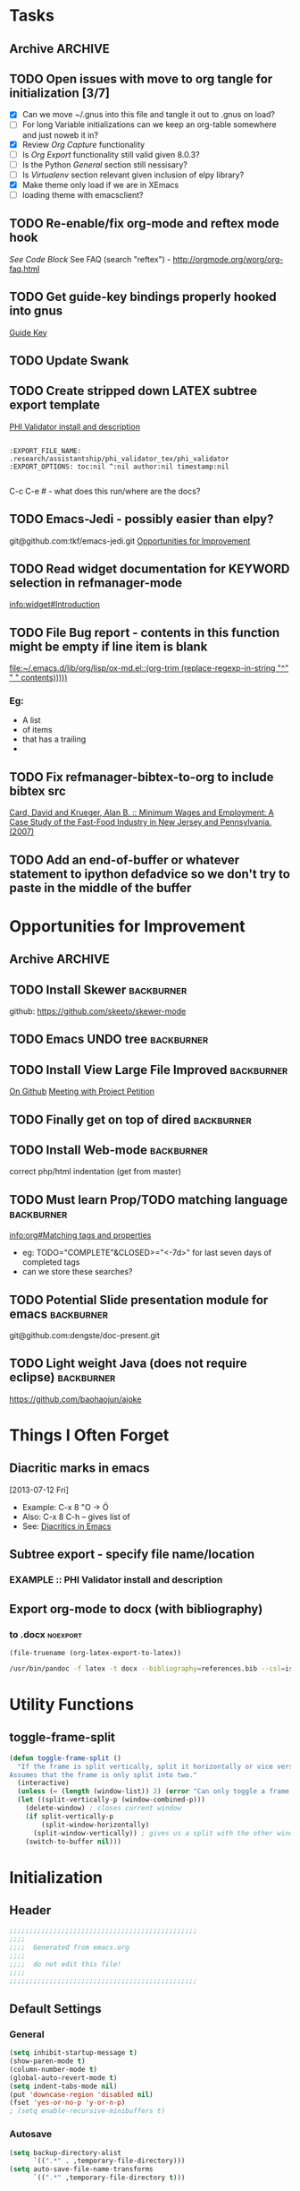 #+TAGS: EXPERIMENTAL(e) DEPRECATED(d) SUBMODULE(s)
#+EXCLUDE_TAGS: DEPRECATED

* Tasks
** Archive                                                         :ARCHIVE:
*** DONE Problem with reftext org-mode-hook keeping bullets from loading   
CLOSED: [2013-07-17 Wed 18:45]
:PROPERTIES:
:ARCHIVE_TIME: 2013-07-17 Wed 18:47
:END:
  [[file:~/org/work/time.org::*Traffic%20Content%20scripts][Traffic Content scripts]]
*** DONE Add guide-key bindings for Gnus
CLOSED: [2013-08-12 Mon 16:41]
:PROPERTIES:
:ARCHIVE_TIME: 2013-08-12 Mon 16:41
:END:
  [[file:~/.emacs.d/emacs.org::*Guide%20Key][Guide Key]]
*** DONE Figure out auto-login with twittering mode 
CLOSED: [2013-08-07 Wed 13:44]
:PROPERTIES:
:ARCHIVE_TIME: 2013-08-12 Mon 16:41
:END:
*** DONE Figure out/Fix EMMS playlist support
CLOSED: [2013-08-07 Wed 13:44]
:PROPERTIES:
:ARCHIVE_TIME: 2013-08-12 Mon 16:42
:END:
** TODO Open issues with move to org tangle for initialization [3/7]
  + [X] Can we move ~/.gnus into this file and tangle it out to .gnus on load?
  + [ ] For long Variable initializations can we keep an org-table somewhere and just noweb it in?
  + [X] Review [[*Org%20Capture][Org Capture]] functionality
  + [ ] Is [[*Org%20Export][Org Export]] functionality still valid given 8.0.3?
  + [ ] Is the Python [[*General][General]] section still nessisary?
  + [ ] Is [[*Virtualenv][Virtualenv]] section relevant given inclusion of elpy library?
  + [X] Make theme only load if we are in XEmacs
  + [ ] loading theme with emacsclient?
** TODO Re-enable/fix org-mode and reftex mode hook
[[*Bibtex][See Code Block]]
See FAQ (search "reftex") - http://orgmode.org/worg/org-faq.html
** TODO Get guide-key bindings properly hooked into gnus
  [[file:~/.emacs.d/emacs.org::*Guide%20Key][Guide Key]]

** TODO Update Swank
** TODO Create stripped down LATEX subtree export template
  [[file:~/org2/research.org::*PHI%20Validator%20install%20and%20description][PHI Validator install and description]]

  #+BEGIN_EXAMPLE
  
  :EXPORT_FILE_NAME: .research/assistantship/phi_validator_tex/phi_validator
  :EXPORT_OPTIONS: toc:nil ^:nil author:nil timestamp:nil

  #+END_EXAMPLE

  C-c C-e #  - what does this run/where are the docs?
** TODO Emacs-Jedi - possibly easier than elpy?
git@github.com:tkf/emacs-jedi.git  
[[file:~/.emacs.d/emacs.org::*Opportunities%20for%20Improvement][Opportunities for Improvement]]
** TODO Read widget documentation for KEYWORD selection in refmanager-mode
  [[info:widget#Introduction]]
** TODO File Bug report - contents in this function might be empty if line item is blank
  
  [[file:~/.emacs.d/lib/org/lisp/ox-md.el::(org-trim%20(replace-regexp-in-string%20"^"%20"%20"%20contents)))))][file:~/.emacs.d/lib/org/lisp/ox-md.el::(org-trim (replace-regexp-in-string "^" " " contents)))))]]

*** Eg:
+ A list
+ of items
+ that has a trailing
+ 
** TODO Fix refmanager-bibtex-to-org to include bibtex src
:PROPERTIES:
:CATEGORY: Process
:END:  
  [[file:~/org2/references.org::*Card,%20David%20and%20Krueger,%20Alan%20B.%20::%20Minimum%20Wages%20and%20Employment:%20A%20Case%20Study%20of%20the%20Fast-Food%20Industry%20in%20New%20Jersey%20and%20Pennsylvania.%20(2007)][Card, David and Krueger, Alan B. :: Minimum Wages and Employment: A Case Study of the Fast-Food Industry in New Jersey and Pennsylvania. (2007)]]
** TODO Add an end-of-buffer or whatever statement to ipython defadvice so we don't try to paste in the middle of the buffer
* Opportunities for Improvement
:PROPERTIES:
:CATEGORY: Process
:END:
** Archive                                                         :ARCHIVE:
*** DONE Add IDO ubiquitous
CLOSED: [2013-07-17 Wed 18:40]
:PROPERTIES:
:ARCHIVE_TIME: 2013-07-17 Wed 18:40
:END:
*** DONE Set up guide-key for helping learn org-mode etc
CLOSED: [2013-07-17 Wed 19:09]
:PROPERTIES:
:ARCHIVE_TIME: 2013-07-17 Wed 19:10
:END:
[[https://github.com/kbkbkbkb1/guide-key][Github here]]
*** DONE Mu4e disable auto-fill
CLOSED: [2013-07-17 Wed 19:10]
:PROPERTIES:
:ARCHIVE_TIME: 2013-07-17 Wed 19:10
:END:
  
  [[file:~/mail/ualbany/Drafts/cur/20130715-ccc6fe-carasgaladon:2,DS]]
** TODO Install Skewer                                          :backburner:
  github: https://github.com/skeeto/skewer-mode

** TODO Emacs UNDO tree                                         :backburner:
** TODO Install View Large File Improved                        :backburner:
  [[https://github.com/m00natic/vlfi][On Github]]
  [[file:~/org2/research.org::*Meeting%20with%20Project%20Petition][Meeting with Project Petition]]
** TODO Finally get on top of dired                             :backburner:

** TODO Install Web-mode                                        :backburner:
correct php/html indentation (get from master)
** TODO Must learn Prop/TODO matching language                  :backburner:
  [[info:org#Matching%20tags%20and%20properties][info:org#Matching tags and properties]]
  + eg: TODO="COMPLETE"&CLOSED>="<-7d>" for last seven days of completed tags
  + can we store these searches?
** TODO Potential Slide presentation module for emacs           :backburner:
  git@github.com:dengste/doc-present.git
** TODO Light weight Java (does not require eclipse)            :backburner:
https://github.com/baohaojun/ajoke
* Things I Often Forget
** Diacritic marks in emacs
  [2013-07-12 Fri]
+ Example:  C-x 8 "O   -> Ö
+ Also:     C-x 8 C-h  -- gives list of 
+ See:      [[http://www.masteringemacs.org/articles/2010/10/13/diacritics-in-emacs/][Diacritics in Emacs]]

** Subtree export - specify file name/location
*** EXAMPLE :: PHI Validator install and description
:PROPERTIES:
:EXPORT_FILE_NAME: .research/assistantship/phi_validator_tex/phi_validator
:EXPORT_OPTIONS: toc:nil ^:nil author:nil timestamp:nil
:END:

** Export org-mode to docx (with bibliography)
*** to .docx                                                     :noexport:
#+NAME: tex-file
#+BEGIN_SRC elisp
(file-truename (org-latex-export-to-latex))
#+END_SRC

#+NAME: export-to-docx
#+BEGIN_SRC sh :results silent :var INFILE=tex-file
/usr/bin/pandoc -f latex -t docx --bibliography=references.bib --csl=iso690-numeric-en.csl -i $INFILE -o $(echo $INFILE | sed -e "s/tex$/docx/")
#+END_SRC

* Utility Functions
** toggle-frame-split
#+BEGIN_SRC emacs-lisp
(defun toggle-frame-split ()
  "If the frame is split vertically, split it horizontally or vice versa.
Assumes that the frame is only split into two."
  (interactive)
  (unless (= (length (window-list)) 2) (error "Can only toggle a frame split in two"))
  (let ((split-vertically-p (window-combined-p)))
    (delete-window) ; closes current window
    (if split-vertically-p
        (split-window-horizontally)
      (split-window-vertically)) ; gives us a split with the other window twice
    (switch-to-buffer nil)))
#+END_SRC
* Initialization
** Header
#+BEGIN_SRC emacs-lisp
;;;;;;;;;;;;;;;;;;;;;;;;;;;;;;;;;;;;;;;;;;;;;;;
;;;;
;;;;  Generated from emacs.org
;;;;
;;;;  do not edit this file!
;;;;
;;;;;;;;;;;;;;;;;;;;;;;;;;;;;;;;;;;;;;;;;;;;;;;
#+END_SRC
** Default Settings
*** General
#+BEGIN_SRC emacs-lisp
(setq inhibit-startup-message t)
(show-paren-mode t)
(column-number-mode t)
(global-auto-revert-mode t)
(setq indent-tabs-mode nil)
(put 'downcase-region 'disabled nil)
(fset 'yes-or-no-p 'y-or-n-p)
; (setq enable-recursive-minibuffers t)
#+END_SRC
*** Autosave
#+BEGIN_SRC emacs-lisp
(setq backup-directory-alist
      `((".*" . ,temporary-file-directory)))
(setq auto-save-file-name-transforms
      `((".*" ,temporary-file-directory t)))
#+END_SRC
*** Grep
#+BEGIN_SRC emacs-lisp
(define-key global-map (kbd "C-c g") 'grep)

(define-key minibuffer-local-map (kbd "M-i") 'minibuffer-insert-ido-filename)
(defun minibuffer-insert-ido-filename()
  (interactive)
  (insert (ido-read-file-name "File: ")))

#+END_SRC
** XEmacs related
#+BEGIN_SRC emacs-lisp
(if (fboundp 'menu-bar-mode)
    (menu-bar-mode 0))

(if (fboundp 'tool-bar-mode)
    (tool-bar-mode 0) )

(if (fboundp 'scroll-bar-mode)
    (scroll-bar-mode 0))

#+END_SRC

*** X Fullscreen functionality                                   :DEPRECATED:
    :PROPERTIES:
    :tangle:   no
    :END:

    Note: Not needed with tiling windows managers

#+NAME: x-fullscreen-funcionality
#+BEGIN_SRC emacs-lisp
(if (fboundp 'x-send-client-message)
    (defun fullscreen ()
      (interactive)
      (x-send-client-message nil 0 nil "_NET_WM_STATE" 32
                             '(2 "_NET_WM_STATE_FULLSCREEN" 0)))

  (global-set-key [f11] 'fullscreen)
  (global-set-key [XF86Save] 'fullscreen))

(if (and (eq window-system 'X)
         (fboundp 'fullscreen))
    (fullscreen))

#+END_SRC

** Transparency
#+BEGIN_SRC emacs-lisp
(defun transparency (value)
  "Sets the transparency of the frame window. 0=transparent/100=opaque"
  (interactive "nTransparency Value 0 - 100 opaque:")
  (set-frame-parameter (selected-frame) 'alpha value))

; (add-to-list 'default-frame-alist '(alpha  . 85))

#+END_SRC

** ELPA Package Support
#+BEGIN_SRC emacs-lisp
(setq package-archives '(("gnu" . "http://elpa.gnu.org/packages/")
                         ("marmalade" . "http://marmalade-repo.org/packages/")
                         ("melpa" . "http://melpa.milkbox.net/packages/")))
(require 'package)
(package-initialize)

#+END_SRC

** Winner Mode
#+BEGIN_SRC emacs-lisp
(when (fboundp 'winner-mode)
  (winner-mode 1))
#+END_SRC

** Keybindings
#+BEGIN_SRC emacs-lisp
(global-set-key (kbd "C-x |") 'toggle-frame-split)
#+END_SRC
* Theme
  Only load themes if we have the color depth to support it
  ie.  Only load theme if we're running xemacs

#+BEGIN_SRC emacs-lisp
(when (> (display-color-cells) 256)
       (load-theme 'wombat t))
#+END_SRC
** Color Themes
*** Zenburn                                                     :SUBMODULE:
#+BEGIN_SRC emacs-lisp
(add-to-list 'custom-theme-load-path "~/.emacs.d/lib/themes/zenburn/")
#+END_SRC
*** Noctilux                                                    :SUBMODULE:
#+BEGIN_SRC emacs-lisp
(add-to-list 'custom-theme-load-path "~/.emacs.d/lib/themes/noctilux/")
#+END_SRC
*** Solarized                                                   :SUBMODULE:
#+BEGIN_SRC emacs-lisp
(add-to-list 'custom-theme-load-path "~/.emacs.d/lib/themes/solarized/")
#+END_SRC
*** Base16                                                      :SUBMODULE:
#+BEGIN_SRC emacs-lisp
(add-to-list 'custom-theme-load-path "~/.emacs.d/lib/themes/base16/") 
#+END_SRC
* Org Mode                                                        :SUBMODULE:
  :PROPERTIES:
  :LAST-UPDATED: [2013-06-05 Wed]
  :VERSION: 8.0.3
  :END:
** TODO Review Org Mode Version
SCHEDULED: <2013-11-05 Tue +1m>
- State "DONE"       from "TODO"       [2013-08-07 Wed 12:57]
- State "DONE"       from "TODO"       [2013-08-07 Wed 12:57]
- State "DONE"       from "TODO"       [2013-08-07 Wed 12:57]
- State "DONE"       from "TODO"       [2013-07-26 Fri 08:34]
- State "DONE"       from "TODO"       [2013-07-22 Mon 15:21]
:PROPERTIES:
:LAST_REPEAT: [2013-08-07 Wed 12:57]
:END:

** Org Babel Bibtex
Ripped wholesale from [[file:lib/org/lisp/ob-css.el][ob-css.el]]
#+BEGIN_SRC emacs-lisp :tangle ~/.emacs.d/lib/ob-bibtex.el
;; Do Not Edit this file,  this file is auto generated from
;; ~/.emacs.d/emacs.org 

(require 'ob)

(defvar org-babel-default-header-args:bibtex '())

(defun org-babel-execute:bibtex (body params)
  "Execute a block of bibtex code.
This function is called by `org-babel-execute-src-block'."
  body)

(defun org-babel-prep-session:bibtex(session params)
  "Return an error if the :session header argument is set.
bibtex does not support sessions."
  (error "Bibtex sessions are nonsensical"))

(provide 'ob-bibtex)
#+END_SRC
   
** Keybindings
#+BEGIN_SRC emacs-lisp
(global-set-key "\C-cl" 'org-store-link)
(global-set-key "\C-cc" 'org-capture)
(global-set-key "\C-ca" 'org-agenda)
(global-set-key "\C-cb" 'org-iswitchb)
#+END_SRC
** Configs
*** General
#+BEGIN_SRC emacs-lisp
(setq org-log-done 'time
      org-use-tag-inheritance nil
      org-hide-leading-stars t
      org-startup-indented t)

#+END_SRC

*** Org Agenda
#+NAME: recursively-include-all-org-files 
#+BEGIN_SRC emacs-lisp :tangle no
(add-hook 'org-agenda-mode-hook
    (lambda ()
        (setq org-agenda-files
            (find-lisp-find-files "~/org" "\.org$"))))
#+END_SRC

#+NAME: set-agenda-file
#+BEGIN_SRC emacs-lisp
(setq org-agenda-todo-ignore-with-date t)
(if (file-exists-p (expand-file-name "~/org/.agenda-files"))
    (setq org-agenda-files "~/org/.agenda-files" ))
#+END_SRC


#+NAME: org-agenda-custom-commands
#+BEGIN_SRC emacs-lisp
; First attempt at "research standup" still needs work
; ("R" 
; 					; descripition
;  "Research Standup" 
; 					; tags
;  ((tags (format "+RA&CLOSED>=\"<%s>\"" (org-read-date)))
;   (tags "+RA&CLOCKSUM={[:digit:]*:[:digit:]*}"))
; 					; settings
;  ((org-agenda-files '("~/org2/research.org"))
;   (org-agenda-compact-blocks t))
;  

; ensure that tags-todo do not show scheduled items
(setq org-agenda-tags-todo-honor-ignore-options t)

(setq org-agenda-custom-commands '(
				   ("n" "Agenda and TODO's"
				    ((agenda "")
				     (tags-todo "+urgent")
;				     (tags-todo "CATEGORY=\"RPAD705\"&-backburner&DEADLINE<\"<+1w>\"|CATEGORY=\"RPAD705\"&-backburner&SCHEDULED<\"<+1w>\"")
				     (tags-todo "CATEGORY=\"RPAD705\"&-backburner")
				     (tags-todo "CATEGORY=\"INF711\"-backburner")
				     (tags-todo "CATEGORY=\"INF595\"-backburner")
				     (tags-todo "CATEGORY=\"RA\"-backburner")
				     (tags-todo "CATEGORY=\"INFPHD\"-backburner")
				     (tags-todo "CATEGORY=\"PP\"-backburner")
				     (tags-todo "CATEGORY=\"OJS\"-backburner")
				     (tags-todo "CATEGORY=\"Pub\"-backburner")
				     (tags "+backburner")
				     ))
				   ("P" "Process Improvements"
				     ((tags-todo "CATEGORY=\"Process\"-backburner")
				      (tags-todo "CATEGORY=\"Process\"+backburner")
				     ))
				    ))
#+END_SRC
**** TODO Fix "Research Standup" org-agenda-custom-command
:PROPERTIES:
:CATEGORY: Process
:END:
http://orgmode.org/worg/org-tutorials/org-custom-agenda-commands.html
*** Org Capture
#+BEGIN_SRC emacs-lisp
(setq org-default-notes-file (concat org-directory "/unfiled.org"))
(define-key global-map "\C-cr" 'org-capture)

(setq org-refile-targets '((org-agenda-files . (:maxlevel . 3))))
(setq org-refile-use-outline-path 'file)
(setq org-refile-path-complete-in-steps t)
#+END_SRC
**** Capture Templates
#+BEGIN_SRC emacs-lisp
(setq org-capture-templates 
'(("t" "Todo" entry (file+headline "~/org2/unfiled.org" "Tasks")
   "* TODO %?\n  %i\n  %a")
  ("m" "Migration" entry (file+headline "~/org2/unfiled.org" "Migration")
   "* MIGRATION %?\n %i\n %a ")
  ("q" "Question" entry (file+headline "~/org2/unfiled.org" "Migration")
   "* QUESTION %?\n %i\n %a ")))

#+END_SRC
*** Org Export
#+BEGIN_SRC emacs-lisp
(setq org-export-odt-preferred-output-format "docx"
      org-export-odt-styles-file nil
      org-file-apps '((auto-mode . emacs)
                      ("\\.mm\\'" . default)
                      ("\\.x?html?\\'" . default)
                      ("\\.pdf\\'" . default)))

#+END_SRC

*** Org Babel
#+BEGIN_SRC emacs-lisp
(setq org-src-preserve-indentation t)
(setq org-src-fontify-natively t)
(setq org-confirm-babel-evaluate nil)

(add-to-list 'load-path "~/.emacs.d/lib/")

; Add advice to org-babel-python-evaluate to use ipython's %cpaste magic
(defadvice org-babel-python-evaluate (before org-babel-ipython-evaluate 
					     (session body &optional result-type result-params preamble) activate)
  (if session
      (setq body (concat "\n%cpaste\n" body "\n--\n"))))

(org-babel-do-load-languages
 'org-babel-load-languages
 '((emacs-lisp . t)
   (python . t)
   (R . t)
   (latex . t)
   (sh . t )
   (bibtex . t)
   (sql . t)))

#+END_SRC

** Contrib
*** Org Mode Bullets                                            :SUBMODULE:
#+BEGIN_SRC emacs-lisp
(add-to-list 'load-path "~/.emacs.d/lib/org-bullets/")
(require 'org-bullets)
(add-hook 'org-mode-hook (lambda () (org-bullets-mode 1)))
#+END_SRC*
* IDO
#+BEGIN_SRC emacs-lisp
(require 'ido)
(ido-mode 'both) ; for buffers and files
(setq
 ido-save-directory-list-file "~/.emacs.d/cache/ido.last"
 ido-ignore-buffers '("\\` " "^\*Mess" "^\*Back" ".*Completion" "^\*Ido" "^\*trace" "^\*compilation" "^\*GTAGS" "^session\.*" "^\*")
 ido-work-directory-list '("~/" "~/Desktop" "~/Documents" "~src")
 ido-case-fold  t                 ; be case-insensitive
 ido-enable-last-directory-history t ; remember last used dirs
 ido-max-work-directory-list 30   ; should be enough
 ido-max-work-file-list      50   ; remember many
 ido-use-filename-at-point nil    ; don't use filename at point (annoying)
 ido-use-url-at-point nil         ; don't use url at point (annoying)
 ido-max-prospects 10             ; don't spam my minibuffer
 ido-confirm-unique-completion nil)

                                        ; when using ido, the confirmation is rather annoying...
(setq confirm-nonexistent-file-or-buffer nil)
(fset 'dired 'ido-dired)
#+END_SRC
** IDO Ubiquitous                                                :SUBMODULE:
#+BEGIN_SRC emacs-lisp
(add-to-list 'load-path "~/.emacs.d/lib/ido-ubiquitous/")
(require 'ido-ubiquitous)
(ido-ubiquitous-mode 1)

;; Fix ido-ubiquitous for newer packages
(defmacro ido-ubiquitous-use-new-completing-read (cmd package)
  `(eval-after-load ,package
     '(defadvice ,cmd (around ido-ubiquitous-new activate)
        (let ((ido-ubiquitous-enable-compatibility nil))
          ad-do-it))))


(ido-ubiquitous-disable-in org-insert-link)
(ido-ubiquitous-disable-in org-refile)

(ido-ubiquitous-use-new-completing-read geben-find-file 'geben)
;(ido-ubiquitous-use-new-completing-read webjump 'webjump)
;(ido-ubiquitous-use-new-completing-read yas/expand 'yasnippet)
;(ido-ubiquitous-use-new-completing-read yas/visit-snippet-file 'yasnippet)
#+END_SRC
* Comint Mode
#+BEGIN_SRC emacs-lisp
(defun clear-comint-buffer ()
  (interactive)
  (let ((comint-buffer-maximum-size 0))
    (comint-truncate-buffer)))
#+END_SRC

* Java/Eclim Support                                             :DEPRECATED:

#+BEGIN_SRC emacs-lisp :tangle no
(add-to-list 'load-path "~/.emacs.d/lib/emacs-eclim")
(require 'eclim)
(global-eclim-mode)

(require 'eclimd)
#+END_SRC

* Uniqueify Buffer Names
#+BEGIN_SRC emacs-lisp

(require 'uniquify)
(setq uniquify-buffer-name-style 'forward)

#+END_SRC

* Tramp
#+BEGIN_SRC emacs-lisp
(require 'tramp)
(setq tramp-default-method "ssh")

#+END_SRC

* Browser support
#+BEGIN_SRC emacs-lisp
(setq browse-url-browser-function 'browse-url-generic
      browse-url-generic-program "chromium")

#+END_SRC

* Magit                                                           :SUBMODULE:

#+BEGIN_SRC emacs-lisp
(add-to-list 'load-path "~/.emacs.d/lib/magit")
(require 'magit)

#+END_SRC

* Pandoc-Mode

#+BEGIN_SRC emacs-lisp

(add-to-list 'load-path "~/.emacs.d/lib/pandoc")
(require 'pandoc-mode)

#+END_SRC
* S string library
#+BEGIN_SRC emacs-lisp

(add-to-list 'load-path "~/.emacs.d/lib/s")
(require 's)

#+END_SRC

* LaTex
** AucTex
#+BEGIN_SRC emacs-lisp
(add-to-list 'load-path "~/.emacs.d/lib/")
(load "auctex.el" nil t t)
(load "preview-latex.el" nil t t)


(eval-after-load "tex"
  '(push '("pdflatex" "pdflatex %t" TeX-run-TeX nil t :help "Run pdflatex on file")
         TeX-command-list))

(eval-after-load "tex"
  '(push '("latexmk" "latexmk %t" TeX-run-TeX nil t :help "Run Latexmk on file")
         TeX-command-list))


(setq reftex-plug-into-AUCTeX t)
(setq reftex-bibliography-commands '("addbibresource" "bibliography"))
(setq reftex-cite-prompt-optional-args t)

(setq reftex-cite-format '((?t . "\\textcite[]{%l}")
                           (?a . "\\autocite[]{%l}")
                           (?A . "\\citeauthor[]{%l}")
                           (?c . "\\cite[]{%l}")
                           (?s . "\\smartcite[]{%l}")
                           (?f . "\\footcite[]{%l}")
                           (?n . "\\nocite{%l}")
                           (?b . "\\blockquote[]{%l}{}")))

(eval-after-load 'reftex-vars
  '(setcdr (assoc 'caption reftex-default-context-regexps) "\\\\\\(rot\\|sub\\)?caption\\*?[[{]"))
(eval-after-load 'reftex
  '(progn
     (define-key reftex-mode-map (kbd "C-c -") nil)))

(add-hook 'LaTeX-mode-hook #'reftex-mode)

(add-hook 'LaTeX-mode-hook (if (locate-library "cdlatex")
                              'cdlatex-mode
                             'LaTeX-math-mode))
(setq TeX-auto-save t
      TeX-save-query nil
      TeX-parse-self t
      TeX-newline-function #'reindent-then-newline-and-indent)
(setq-default TeX-master 'dwim)


#+END_SRC
** RefTex
#+BEGIN_SRC emacs-lisp

(add-hook 'LaTeX-mode-hook 'turn-on-reftex)   ; with AUCTeX LaTeX mode
(add-hook 'latex-mode-hook 'turn-on-reftex)   ; with Emacs latex mode

(setq reftex-plug-into-AUCTeX t)

#+END_SRC
** Bibtex
#+BEGIN_SRC emacs-lisp
(require 'bibtex)
(defun org-mode-reftex-setup ()
  (load-library "reftex")
  (and (buffer-file-name)
	   (file-exists-p (buffer-file-name))
	   (reftex-parse-all))
  (define-key org-mode-map (kbd "C-c )") 'reftex-citation))
; DISABLED - org-mode-reftex-setup throwing errors (to fix)
; (add-hook 'org-mode-hook 'org-mode-reftex-setup)
#+END_SRC
* Yasnippet                                                       :SUBMODULE:
#+BEGIN_SRC emacs-lisp
(add-to-list 'load-path "~/.emacs.d/lib/yasnippet")
(require 'yasnippet)

(setq yas-snippet-dirs '("~/.emacs.d/custom-snippets" "~/.emacs.d/lib/yasnippet/snippets"))


; This could probably be more sophisticated
(defun preview-fragment ()
  (if (looking-back "$$ ")
      (org-preview-latex-fragment)))

(add-hook 'org-mode-hook
          (lambda ()
	    (yas-minor-mode-on)
	    (yas-reload-all)
	    (set (make-local-variable 'yas-after-exit-snippet-hook) '(preview-fragment))
	    ))

(setq yas-triggers-in-field t)

#+END_SRC

** Org-Mode Snippets
#+TBLNAME: snippets
| name        | key  | file | command                            |
|-------------+------+------+------------------------------------|
| Embed Latex | $$   | $$   | $$ $1 $$ $0                        |
| Sum         | \S   | S    | \sum\limits_{${1:i=N}}^{${2:N}}$0  |
| Simple Sum  | \Ss  | Ss   | \sum{$1}$0                         |
| Product     | \P   | P    | \prod\limits_{${1:i=n}}^{${2:n}}$0 |
| Fraction    | \f   | f    | \frac{$1}{$2} $0                   |
| alpha       | \a   | a    | \alpha_{$1}^{$2}$0                 |
| alpha hat   | \ah  | ah   | \hat{\alpha}_{$1}^{$2}$0           |
| alpha bar   | \ab  | ab   | \overline{\alpha}_{$1}^{$2}$0      |
| beta        | \b   | b    | \beta_{$1}^{$2}$0                  |
| beta hat    | \bh  | bh   | \hat{\beta}_{$1}^{2}$0             |
| beta bar    | \bb  | bb   | \overline{\beta}_{$1}^{2}$0        |
| epsilon     | \e   | e    | \epsilon_{$1}^{$2}$0               |
| epsilon hat | \eh  | eh   | \hat{\epsilon}_{$1}^{$2}$0         |
| epsilon bar | \eb  | eb   | \overline{\epsilon}_{$1}^{$2}$0    |
| sigma       | \s   | s    | \sigma_{$1}^{$2}$0                 |
| sigma hat   | \sh  | sh   | \hat{\sigma}_{$1}^{$2}$0           |
| sigma bar   | \sb  | sb   | \overline{\sigma}_{$1}^{$2}$0      |
| y           | \y   | y    | y_{$1}^{$2}$0                      |
| y hat       | \yh  | yh   | \hat{y}_{$1}^{$2}$0                |
| y bar       | \yb  | yb   | \overline{y}_{$1}^{$2}$0           |
| Y           | \Y   | Y    | Y_{$1}^{$2}$0                      |
| Y hat       | \Yh  | Yh   | \hat{Y}_{$1}^{$2}$0                |
| Y bar       | \Yb  | Yb   | \overline{Y}_{$1}^{$2}$0           |
| x           | \x   | x    | x_{$1}^{$2}$0                      |
| x hat       | \xh  | xh   | \hat{x}_{$1}^{$2}$0                |
| x bar       | \xb  | xb   | \overline{x}_{$1}^{$2}$0           |
| X           | \X   | X    | X_{$1}^{$2}$0                      |
| X hat       | \Xh  | Xh   | \hat{X}_{$1}^{$2}$0                |
| X bar       | \Xb  | Xb   | \overline{X}_{$1}^{$2}$0           |
| p           | \p   | p    | p_{$1}^{$2}$0                      |
| p hat       | \ph  | ph   | \hat{p}_{$1}^{$2}$0                |
| p bar       | \pb  | pb   | \overline{p}_{$1}^{$2}$0           |
| hat         | \hat | hat  | \hat{$1}_{$2}^{$3}$0               |
| bar         | \bar | bar  | \overline{$1}_{$2}^{$3}$0          |


#+NAME: export-snippet-table  
#+BEGIN_SRC emacs-lisp :results silent :var snippets=snippets

(require 's)

(defvar org-mode-snippet-template "\
# -*- mode: snippet -*-
# name: $0
# key: $1
# --
$3")

(defvar snippet-basedir "~/.emacs.d/custom-snippets/org-mode/")

(defun save-snippet (snip)
  (let ((file_path (concat snippet-basedir (nth 2 snip)))
	(contents (s-format org-mode-snippet-template 'elt snip)))
    
    (with-temp-file file_path
      (insert contents))
   
    ))

(mapcar #'save-snippet (cdr (cdr snippets)))
(yas-reload-all)
(message "Snippet export complete")
#+END_SRC
*** DONE Move existing latex/org-mode snippets into table
CLOSED: [2013-09-06 Fri 11:51]
:PROPERTIES:
:CATEGORY: Process
:END:
* DocView
#+BEGIN_SRC emacs-lisp

(add-to-list 'auto-mode-alist '("\\.docx\\'" . doc-view-mode))
(add-to-list 'auto-mode-alist '("\\.odt\\'" . doc-view-mode))
(setq doc-view-continuous t)


#+END_SRC
* Refmanager Mode
#+BEGIN_SRC emacs-lisp

(add-to-list 'load-path "~/.emacs.d/lib/refmanager")
(require 'refmanager-mode)

#+END_SRC
** TODO fix refmanager-bibtex-to-org to also create bibtex src block
* Lorem Ipsum

* Twittering Mode                                                 :SUBMODULE:
  :PROPERTIES:
  :LAST-UPDATED: [2013-04-12 Fri]
  :VERSION: master
  :END:

#+BEGIN_SRC emacs-lisp
(add-to-list 'load-path "~/.emacs.d/lib/twittering-mode")
(require 'twittering-mode)

(setq twittering-use-master-password t)

(setq twittering-cert-file "/etc/ssl/certs/ca-certificates.crt")
#+END_SRC

** Review Twittering Mode Version
SCHEDULED: <2013-09-07 Sat +1m>
- State "DONE"       from "TODO"       [2013-08-26 Mon 20:03]
- State "DONE"       from "TODO"       [2013-08-07 Wed 13:44]
- State "DONE"       from "TODO"       [2013-07-15 Mon 12:09]
:PROPERTIES:
:LAST_REPEAT: [2013-08-26 Mon 20:03]
:END:

* Lorem Ipsum

#+BEGIN_SRC emacs-lisp

#+END_SRC
* Python
** General                                                      :DEPRECATED:
+ Depricating this,  elpy-use-ipython calls this

#+BEGIN_SRC emacs-lisp :tangle no
(setq
 python-shell-interpreter "ipython"
 python-shell-interpreter-args ""
 python-shell-prompt-regexp "In \\[[0-9]+\\]: "
 python-shell-prompt-output-regexp "Out\\[[0-9]+\\]: "
 python-shell-completion-setup-code   "from IPython.core.completerlib import module_completion"
 python-shell-completion-module-string-code "';'.join(module_completion('''%s'''))\n"
 python-shell-completion-string-code "';'.join(get_ipython().Completer.all_completions('''%s'''))\n"
)
#+END_SRC

** Elpy
   + Note,  this is an ELPA install I believe,  should we look at moving
     this into a fully compiled/updated submodule?
#+BEGIN_SRC emacs-lisp
(require 'elpy)

(elpy-enable)
(elpy-use-ipython)
#+END_SRC
** Virtualenv
#+BEGIN_SRC emacs-lisp :tangle no

(add-to-list 'load-path "~/.emacs.d/lib/virtualenv/")
(require 'virtualenv)

#+END_SRC
** Emacs-IPython-Notebook                                        :DEPRECATED:
#+BEGIN_SRC emacs-lisp :tangle no
(add-to-list 'load-path "~/.emacs.d/lib/ein")
(add-to-list 'load-path "~/.emacs.d/lib/ein/lisp")
(require 'ein)
#+END_SRC
* Mu4e                                                            :SUBMODULE:
:PROPERTIES:
:LAST-UPDATED: [2013-05-30 Thr]
:VERSION: master
:END:
#+BEGIN_SRC emacs-lisp
(add-to-list 'load-path "~/.emacs.d/lib/mu4e/mu4e")

(require 'mu4e)
(require 'org-mu4e)

;(setq send-mail-function 'smtpmail-send-it)
(setq message-send-mail-function 'message-send-mail-with-msmtp)
(setq sendmail-program "/usr/bin/msmtp")

;;need to tell msmtp which account we're using
; (setq message-sendmail-extra-arguments '("-a" "anderson"))
;; you might want to set the following too
; (setq mail-host-address "gmail.com")
; (setq user-full-name "Anderson Guy")
; (setq user-mail-address "sivaram.notthere@gmail.com")


; do not enable fill-column on message compose
(setq message-fill-column nil)

(setq mu4e-mu-binary "/usr/local/bin/mu")

; fix weird html2text is out of range error 'error in process filter: Args out of range: "Email\"", 7, 6'
; see: https://github.com/djcb/mu/issues/73
(setq mu4e-html2text-command "html2text -nobs -width 72")
(setq mu4e-view-prefer-html t)              ;; prefer html
(setq mu4e-msg2pdf "~/.emacs.d/lib/mu4e/toys/msg2pdf/msg2pdf")

(setq
 mu4e-use-fancy-chars t
 mu4e-get-mail-command "offlineimap"   ;; or fetchmail, or ...
 mu4e-update-interval 900)              ;; update every 3 minutes

(setq smtpmail-queue-mail  nil  ;; start in non-queuing mode
      smtpmail-queue-dir   "~/mail/queue/cur")


(defun gmail ()
  (interactive)
  (setq
   mu4e-sent-folder   "/gmail/[Gmail].Sent"       ;; folder for sent messages
   mu4e-drafts-folder "/gmail/[Gmail].Drafts"     ;; unfinished messages
   mu4e-trash-folder  "/gmail/[Gmail].Trash"      ;; trashed messages
   mu4e-refile-folder "/gmail/[Gmail].Archives"   ;; saved messages
   ))


(defun ualbany ()
  (interactive)
  (setq
   mu4e-sent-folder   "/ualbany/Sent"       ;; folder for sent messages
   mu4e-drafts-folder "/ualbany/Drafts"     ;; unfinished messages
   mu4e-trash-folder  "/ualbany/Trash"      ;; trashed messages
   message-sendmail-extra-arguments '("-a" "ualbany" "-X" "/home/kotfic/.msmtp.log" "-t")
   mail-host-address "albany.edu"
   user-full-name "Christopher Kotfila"
   user-mail-address "ckotfila@albany.edu"
   mu4e-refile-folder
   (lambda (msg)
          (cond
           ;; messages to the mu mailing list go to the /mu folder
           ((or (mu4e-message-contact-field-matches msg :to "PROJPETITION@listserv.albany.edu")
		(mu4e-message-contact-field-matches msg :from "PROJPETITION@listserv.albany.edu")
		(mu4e-message-contact-field-matches msg :cc "PROJPETITION@listserv.albany.edu"))
            "/ualbany/ProjectPetition")
           ((or (mu4e-message-contact-field-matches msg :to "@listserv.albany.edu")
		(mu4e-message-contact-field-matches msg :from "@listserv.albany.edu")
		(mu4e-message-contact-field-matches msg :cc "@listserv.albany.edu"))
            "/ualbany/IST-L")           
	   ((or (mu4e-message-contact-field-matches msg :to "@csail.mit.edu")
		(mu4e-message-contact-field-matches msg :from "@csail.mit.edu")
		(mu4e-message-contact-field-matches msg :cc "@csail.mit.edu"))
					 "/ualbany/CSAIL")
	    ((or (mu4e-message-contact-field-matches msg :to "@LIST.NIH.GOV")
		 (mu4e-message-contact-field-matches msg :from "@LIST.NIH.GOV")
		 (mu4e-message-contact-field-matches msg :cc "@LIST.NIH.GOV"))
	     "/ualbany/UMLSUSERS-L")
	    ;; everything else goes to /archive
	    ;; important to have a catch-all at the end!
	    (t "/ualbany/Archives")))
   ))

(defun ftc ()
  (interactive)
  (setq 
   mu4e-sent-folder "/ftc/Sent Items"
   mu4e-drafts-folder "/ftc/Drafts"
   mu4e-trash-folder "/ftc/Trash"
   user-mail-address "chris@fearthecloud.net"
   smtpmail-smtp-user "chris@fearthecloud.net"
   smtpmail-smtp-server "fearthecloud.net"))



(setq mu4e-maildir-shortcuts
      '( ("/ualbany/INBOX"     . ?a)
         ("/gmail/INBOX"     . ?g)
         ("/ftc/INBOX"     . ?f)))

      ;; these are actually the defaults
(setq
 mu4e-maildir       "~/mail"   ;; top-level Maildir
; mu4e-sent-folder   "/sent"       ;; folder for sent messages
; mu4e-drafts-folder "/drafts"     ;; unfinished messages
; mu4e-trash-folder  "/trash"      ;; trashed messages
; mu4e-refile-folder "/archive"   ;; saved messages
)


;; stuff from the internet,  yay!

(setq mu4e-account-alist
        '(("gmail"
	   (mu4e-sent-folder "/gmail/[Gmail].Sent")
	   (mu4e-drafts-folder "/gmail/[Gmail].Draft")
	   (mu4e-trash-folder "/gmail/[Gmail].Trash")
	   (user-mail-address "kotfic@gmail.com")
	   (smtpmail-smtp-user "kotfic@gmail.com")
	   (smtpmail-smtp-server "smtp.gmail.com")
	   (mu4e-sent-messages-behavior delete)
	   ;; add other variables here
	   )
	  ("ualbany"
	   (mu4e-sent-folder "/ualbany/Sent Items")
	   (mu4e-drafts-folder "/ualbany/Drafts")
	   (mu4e-trash-folder "/ualbany/Trash")
	   (user-mail-address "ckotfila@albany.edu")
	   (smtpmail-smtp-user "ckotfila@albany.edu")
	   (smtpmail-local-domain "pod51009.outlook.com")
	   (smtpmail-smtp-server "pod51009.outlook.com")

	   ;; add other variables here
         )
	  ("ftc"
	   (mu4e-sent-folder "/ftc/Sent Items")
	   (mu4e-drafts-folder "/ftc/Drafts")
	   (mu4e-trash-folder "/ftc/Trash")
	   (user-mail-address "chris@fearthecloud.net")
	   (smtpmail-smtp-user "chris@fearthecloud.net")
;          (smtpmail-local-domain "pod51009.outlook.com")
	   (smtpmail-smtp-server "fearthecloud.net")
	   ;; add other variables here
         )))



(defun mu4e-set-account ()
  "Set the account for composing a message."
  (let* ((account
          (if mu4e-compose-parent-message
              (let ((maildir (mu4e-msg-field mu4e-compose-parent-message :maildir)))
                (string-match "/\\(.*?\\)/" maildir)
                (match-string 1 maildir))
            (completing-read (format "Compose with account: (%s) "
                                     (mapconcat #'(lambda (var) (car var)) mu4e-account-alist "/"))
                             (mapcar #'(lambda (var) (car var)) mu4e-account-alist)
                             nil t nil nil (caar mu4e-account-alist))))
         (account-vars (cdr (assoc account mu4e-account-alist))))
    (if account-vars
        (mapc #'(lambda (var)
                  (set (car var) (cadr var)))
              account-vars))))

(add-hook 'mu4e-compose-pre-hook 'mu4e-set-account)

#+END_SRC
#+BEGIN_SRC emacs-lisp
(defun message-send-mail-with-msmtp ()
  "Send off the prepared buffer with msmtp."
  (require 'sendmail)
  (let ((errbuf (if message-interactive
		    (message-generate-new-buffer-clone-locals
		     " sendmail errors")
		  0))
	resend-to-addresses delimline)
    (unwind-protect
	(progn
	  (let ((case-fold-search t))
	    (save-restriction
	      (message-narrow-to-headers)
	      (setq resend-to-addresses (message-fetch-field "resent-to")))
	    ;; Change header-delimiter to be what sendmail expects.
	    (goto-char (point-min))
	    (re-search-forward
	     (concat "^" (regexp-quote mail-header-separator) "\n"))
	    (replace-match "\n")
	    (backward-char 1)
	    (setq delimline (point-marker))
	    (run-hooks 'message-send-mail-hook)
	    ;; Insert an extra newline if we need it to work around
	    ;; Sun's bug that swallows newlines.
	    (goto-char (1+ delimline))
	    (when (eval message-mailer-swallows-blank-line)
	      (newline))
	    (when message-interactive
	      (with-current-buffer errbuf
		(erase-buffer))))
	  (let* ((default-directory "/")
		 (coding-system-for-write message-send-coding-system)
		 (cpr (apply
		       'call-process-region
		       (append
			(list (point-min) (point-max) sendmail-program
			      nil errbuf nil )
			message-sendmail-extra-arguments
			
			(list "-t")

		;	(if (listp (assoc 'message-recipients message-options))
		;	    (car (cdr (assoc 'message-recipients message-options)))
		;	  (list (car (cdr (assoc 'message-recipients message-options)))))
			)
		       )))
	    (unless (or (null cpr) (and (numberp cpr) (zerop cpr)))
              (if errbuf (pop-to-buffer errbuf))
	      (error "Sending...failed with exit value %d" cpr)))
	  (when message-interactive
	    (with-current-buffer errbuf
	      (goto-char (point-min))
	      (while (re-search-forward "\n+ *" nil t)
		(replace-match "; "))
	      (if (not (zerop (buffer-size)))
		  (error "Sending...failed to %s"
			 (buffer-string))))))
;      (when (bufferp errbuf)
;	(kill-buffer errbuf))
)))


#+END_SRC
* GNUS
  It begins...
#+BEGIN_SRC emacs-lisp
(require 'gnus)
#+END_SRC

#+BEGIN_SRC emacs-lisp :tangle ~/.gnus.el
(setq user-mail-address "kotfic@gmail.com")
(setq user-full-name "Christopher Kotfila")

(setq gnus-select-method '(nntp "news.gmane.org"))
(setq gnus-secondary-select-method '((nntp "news.gwene.org")))

(setq gnus-save-newsrc-file nil)

; set all groups permanently visible
(setq gnus-permanently-visible-groups ".*")

#+END_SRC

* PHP								  :SUBMODULE:
#+BEGIN_SRC emacs-lisp

(add-to-list 'load-path "~/.emacs.d/lib/php/")
(autoload 'php-mode "php-mode" "Major mode for PHP." t)
(add-to-list 'auto-mode-alist '("\\.\\(php\\|phtml\\)\\'" . php-mode))


#+END_SRC
* Geben
#+BEGIN_SRC emacs-lisp

(add-to-list 'load-path "~/.emacs.d/lib/geben-0.26/")
(autoload 'geben "geben" "PHP Debugger on Emacs" t)

(defun geben-safely-end-proxy()
  "Tries to call `dbgp-proxy-unregister', but silently
   returns `nil' if it throws an error."
  (interactive)
  (condition-case nil
      (dbgp-proxy-unregister "chris_cc")
    (error nil)))

(defun geben-single-or-proxy()
  "Tries calling geben, if it throws an error because it needs to use
   `geben-proxy', it tries that.
   TODO: make it toggle.."
  (interactive)
  (condition-case nil
      (geben)
    (error (geben-proxy "127.0.0.1" 9001 "chris_cc"))))

(defadvice geben-display-context(before clear-windows-for-vars activate)
  (delete-other-windows))

(add-hook 'kill-emacs-hook 'geben-safely-end-proxy)

#+END_SRC
* LISP/SLIME 
#+BEGIN_SRC emacs-lisp

(add-to-list 'load-path "~/.emacs.d/lib/slime/")
(require 'slime)

(slime-setup '(slime-fancy))
(setq inferior-lisp-program (executable-find "sbcl"))

;(load (expand-file-name "~/quicklisp/slime-helper.el"))

(if (file-exists-p (expand-file-name "~/lib/slime-helper.el"))
    (load (expand-file-name "~/lib/slime-helper.el")))


#+END_SRC

* Emacs Speaks Statistics					  :SUBMODULE:

#+BEGIN_SRC emacs-lisp
(add-to-list 'load-path "~/.emacs.d/lib/ESS/lisp/")
(require 'ess-site)
#+END_SRC
* Jabber 							  :SUBMODULE:
#+BEGIN_SRC emacs-lisp
(add-to-list 'load-path "~/.emacs.d/lib/jabber/")
(require 'jabber)

(setq jabber-account-list '(("kotfic@gmail.com"
			     (:network-server . "talk.google.com")
			     (:port . 5222)
			     (:connection-type . starttls)
			     )
			    ("170_26772@chat.hipchat.com"
			     (:network-server . "chat.hipchat.com" )
			     (:port . 5222)
			     (:connection-type . starttls)
			    )))

(defun jabber-google-groupchat-create ()
  (interactive)
  (let ((group (apply 'format "private-chat-%x%x%x%x%x%x%x%x-%x%x%x%x-%x%x%x%x-%x%x%x%x-%x%x%x%x%x%x%x%x%x%x%x%x@groupchat.google.com"
		      (mapcar (lambda (x) (random x)) (make-list 32 15))))
	(account (jabber-read-account)))
    (jabber-groupchat-join account group (jabber-muc-read-my-nickname account group) t)))

#+END_SRC

** Hipchat
#+BEGIN_SRC emacs-lisp
(defun join-dev ()
  (interactive)
  (jabber-muc-join "170_26772@chat.hipchat.com" "170_dev@conf.hipchat.com" "Christopher Kotfila"))


#+END_SRC
* Github & Gists
** Dependencies
*** logito 							  :SUBMODULE:
#+BEGIN_SRC emacs-lisp
(add-to-list 'load-path "~/.emacs.d/lib/logito/")
(require 'logito)
#+END_SRC

*** pcache 							  :SUBMODULE:
#+BEGIN_SRC emacs-lisp
(add-to-list 'load-path "~/.emacs.d/lib/pcache/")
(require 'pcache)

#+END_SRC

** Github 							  :SUBMODULE:
#+BEGIN_SRC emacs-lisp
(add-to-list 'load-path "~/.emacs.d/lib/gh/")
(require 'gh)
#+END_SRC
** Gist								  :SUBMODULE:
#+BEGIN_SRC emacs-lisp
(add-to-list 'load-path "~/.emacs.d/lib/gist/")
(require 'gist)
#+END_SRC

* Guide Key
** Dependencies
*** Popwin                                                      :SUBMODULE:
#+BEGIN_SRC emacs-lisp
(add-to-list 'load-path "~/.emacs.d/lib/popwin")
(require 'popwin)
#+END_SRC
** Code                                                          :SUBMODULE:
#+BEGIN_SRC emacs-lisp
(add-to-list 'load-path "~/.emacs.d/lib/guide-key")
(require 'guide-key)

; Rectangles
; (setq guide-key/guide-key-sequence '("C-x r" "C-x 4"))

(guide-key-mode 1)
#+END_SRC
*** Gnus 
#+BEGIN_SRC emacs-lisp
(defun guide-key/hook-function-for-guns ()
  (guide-key/add-local-guide-key-sequence "T")
  (guide-key/add-local-guide-key-sequence "A")
  (guide-key/add-local-guide-key-sequence "G")
  (guide-key/add-local-guide-key-sequence "S")
  (guide-key/add-local-guide-key-sequence "M")
  (guide-key/add-local-guide-key-sequence "J")
  (guide-key/add-local-guide-key-sequence "K")
  (guide-key/add-local-guide-key-sequence "W"))

; (add-hook 'gnus-group-mode-hook 'guide-key/hook-function-for-gnus)

#+END_SRC
*** Org-mode 
#+BEGIN_SRC emacs-lisp :tangle no
(defun guide-key/my-hook-function-for-org-mode ()
  (guide-key/add-local-guide-key-sequence "C-c")
  (guide-key/add-local-guide-key-sequence "C-c C-x")
  (guide-key/add-local-highlight-command-regexp "org-"))
(add-hook 'org-mode-hook 'guide-key/my-hook-function-for-org-mode)
#+END_SRC

* Emacs Multi-Media System                                        :SUBMODULE:
#+BEGIN_SRC emacs-lisp
(add-to-list 'load-path "~/.emacs.d/lib/emms/lisp/")
(require 'emms-setup)
(emms-all)
(add-to-list 'emms-player-mplayer-parameters "-novideo")
(emms-default-players)

(setq emms-source-playlist-default-format 'm3u)
(setq emms-source-file-default-directory "~/music/")

(defun dubstep-go ()
  (interactive)  
  (emms-add-playlist "~/music/dubstep.m3u")
  (emms-shuffle)
  (emms-start)
  (emms-show))

(global-set-key (kbd "s-<f10>") 'emms-previous)
(global-set-key (kbd "s-<f11>") 'emms-pause)
(global-set-key (kbd "s-<f12>") 'emms-next)

#+END_SRC
* Metamap Mode                                                    :SUBMODULE:
#+BEGIN_SRC emacs-lisp
(add-to-list 'load-path "~/.emacs.d/lib/metamap/")
(require 'metamap-mode)

(setq metamap-cli-arguments '("--XMLf" "--restrict_to_sts patf,dsyn,mobd,comd,cgab,acab,inpo,anab,neop,virs,bact,sosy,topp,medd,strd,phsu,bodm,antb,clnd,drdd,lbpr,lbtr,diap" ))
#+END_SRC
** DONE add documentation help for tags from 2012 output explained
CLOSED: [2013-09-03 Tue 10:51]
http://metamap.nlm.nih.gov/MM12_XML_Info.shtml

* MySQL
#+BEGIN_SRC emacs-lisp 
(add-hook 'sql-mode-hook
	  (lambda () (sql-highlight-mysql-keywords)))
#+END_SRC
